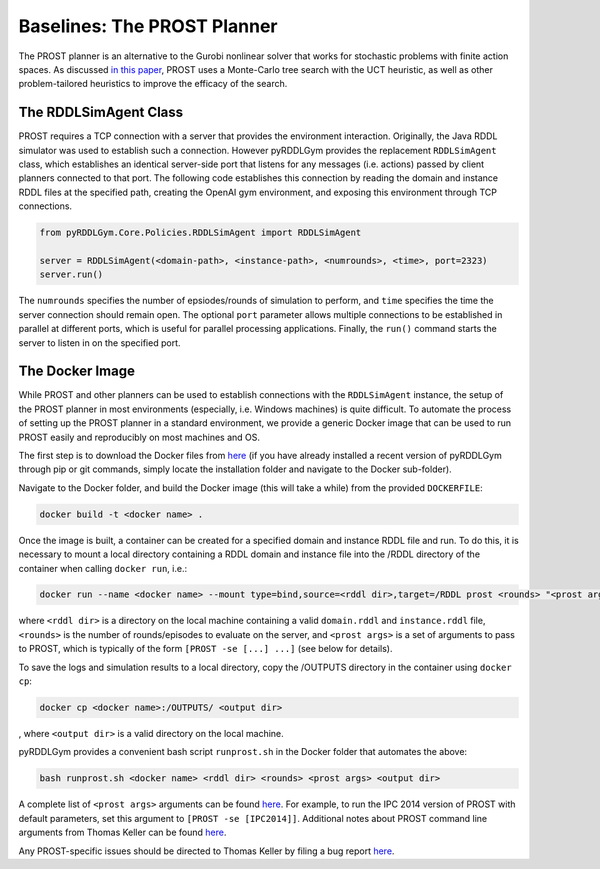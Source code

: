 Baselines: The PROST Planner
===============

The PROST planner is an alternative to the Gurobi nonlinear solver that works 
for stochastic problems with finite action spaces. As discussed `in this paper 
<https://ai.dmi.unibas.ch/papers/keller-eyerich-icaps2012.pdf>`_, PROST uses
a Monte-Carlo tree search with the UCT heuristic, as well as other problem-tailored
heuristics to improve the efficacy of the search.

The RDDLSimAgent Class
-------------------

PROST requires a TCP connection with a server that provides the environment interaction. 
Originally, the Java RDDL simulator was used to establish such a connection.
However pyRDDLGym provides the replacement ``RDDLSimAgent`` class, which establishes an identical server-side port 
that listens for any messages (i.e. actions) passed by client planners connected to that port. The following code
establishes this connection by reading the domain and instance RDDL files at the specified path,
creating the OpenAI gym environment, and exposing this environment through TCP connections.

.. code-block:: python
	
    from pyRDDLGym.Core.Policies.RDDLSimAgent import RDDLSimAgent
	
    server = RDDLSimAgent(<domain-path>, <instance-path>, <numrounds>, <time>, port=2323)
    server.run()	
	
The ``numrounds`` specifies the number of epsiodes/rounds of simulation to perform,
and ``time`` specifies the time the server connection should remain open. The optional ``port``
parameter allows multiple connections to be established in parallel at different ports, 
which is useful for parallel processing applications. Finally, the ``run()`` command starts the server
to listen in on the specified port.

The Docker Image
-------------------

While PROST and other planners can be used to establish connections with the ``RDDLSimAgent`` instance,
the setup of the PROST planner in most environments (especially, i.e. Windows machines) is quite difficult.
To automate the process of setting up the PROST planner in a standard environment, 
we provide a generic Docker image that can be used to run PROST easily and reproducibly on most machines and OS.

The first step is to download the Docker files from `here <https://github.com/ataitler/pyRDDLGym/tree/main/pyRDDLGym/Docker>`_
(if you have already installed a recent version of pyRDDLGym through pip or git commands, 
simply locate the installation folder and navigate to the Docker sub-folder).

Navigate to the Docker folder, and build the Docker image (this will take a while) from the provided ``DOCKERFILE``:

.. code-block:: shell
	
    docker build -t <docker name> .

Once the image is built, a container can be created for a specified domain and instance RDDL file and run. 
To do this, it is necessary to mount a local directory containing a RDDL domain and instance file into the /RDDL directory of the container
when calling ``docker run``, i.e.:

.. code-block:: shell
	
    docker run --name <docker name> --mount type=bind,source=<rddl dir>,target=/RDDL prost <rounds> "<prost args>"

where ``<rddl dir>`` is a directory on the local machine containing a valid 
``domain.rddl`` and ``instance.rddl`` file, 
``<rounds>`` is the number of rounds/episodes to evaluate on the server, and
``<prost args>`` is a set of arguments to pass to PROST, 
which is typically of the form ``[PROST -se [...] ...]`` (see below for details).

To save the logs and simulation results to a local directory, 
copy the /OUTPUTS directory in the container using ``docker cp``:

.. code-block:: shell
	 
    docker cp <docker name>:/OUTPUTS/ <output dir>
, 
where ``<output dir>`` is a valid directory on the local machine.

pyRDDLGym provides a convenient bash script ``runprost.sh`` in the Docker folder that automates the above:

.. code-block:: shell
	
    bash runprost.sh <docker name> <rddl dir> <rounds> <prost args> <output dir>

A complete list of ``<prost args>`` arguments can be found 
`here <https://github.com/prost-planner/prost/blob/master/src/search/main.cc>`_.
For example, to run the IPC 2014 version of PROST with default parameters, set this argument to ``[PROST -se [IPC2014]]``. 
Additional notes about PROST command line arguments from Thomas Keller can be found 
`here <https://github.com/ataitler/pyRDDLGym/tree/main/pyRDDLGym/Docker/PROST_Command_Line_Option_Notes_Thomas_Keller.txt>`_.

Any PROST-specific issues should be directed to Thomas Keller by filing a bug report
`here <https://github.com/prost-planner/prost>`_.
